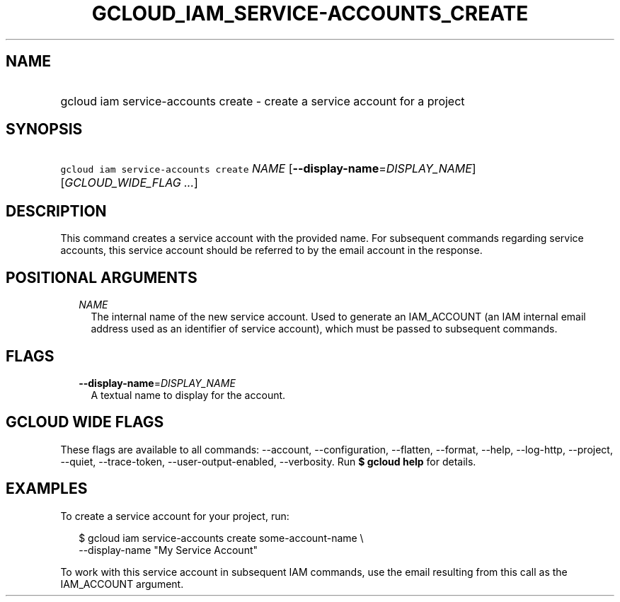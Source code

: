 
.TH "GCLOUD_IAM_SERVICE\-ACCOUNTS_CREATE" 1



.SH "NAME"
.HP
gcloud iam service\-accounts create \- create a service account for a project



.SH "SYNOPSIS"
.HP
\f5gcloud iam service\-accounts create\fR \fINAME\fR [\fB\-\-display\-name\fR=\fIDISPLAY_NAME\fR] [\fIGCLOUD_WIDE_FLAG\ ...\fR]



.SH "DESCRIPTION"

This command creates a service account with the provided name. For subsequent
commands regarding service accounts, this service account should be referred to
by the email account in the response.



.SH "POSITIONAL ARGUMENTS"

.RS 2m
.TP 2m
\fINAME\fR
The internal name of the new service account. Used to generate an IAM_ACCOUNT
(an IAM internal email address used as an identifier of service account), which
must be passed to subsequent commands.


.RE
.sp

.SH "FLAGS"

.RS 2m
.TP 2m
\fB\-\-display\-name\fR=\fIDISPLAY_NAME\fR
A textual name to display for the account.


.RE
.sp

.SH "GCLOUD WIDE FLAGS"

These flags are available to all commands: \-\-account, \-\-configuration,
\-\-flatten, \-\-format, \-\-help, \-\-log\-http, \-\-project, \-\-quiet,
\-\-trace\-token, \-\-user\-output\-enabled, \-\-verbosity. Run \fB$ gcloud
help\fR for details.



.SH "EXAMPLES"

To create a service account for your project, run:

.RS 2m
$ gcloud iam service\-accounts create some\-account\-name \e
    \-\-display\-name "My Service Account"
.RE

To work with this service account in subsequent IAM commands, use the email
resulting from this call as the IAM_ACCOUNT argument.
